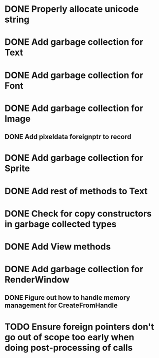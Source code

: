 * DONE Properly allocate unicode string

* DONE Add garbage collection for Text

* DONE Add garbage collection for Font

* DONE Add garbage collection for Image

** DONE Add pixeldata foreignptr to record

* DONE Add garbage collection for Sprite

* DONE Add rest of methods to Text

* DONE Check for copy constructors in garbage collected types

* DONE Add View methods

* DONE Add garbage collection for RenderWindow

** DONE Figure out how to handle memory management for CreateFromHandle

* TODO Ensure foreign pointers don't go out of scope too early when doing post-processing of calls
